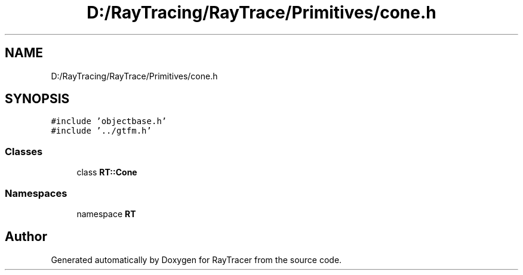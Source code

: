 .TH "D:/RayTracing/RayTrace/Primitives/cone.h" 3 "Mon Jan 24 2022" "Version 1.0" "RayTracer" \" -*- nroff -*-
.ad l
.nh
.SH NAME
D:/RayTracing/RayTrace/Primitives/cone.h
.SH SYNOPSIS
.br
.PP
\fC#include 'objectbase\&.h'\fP
.br
\fC#include '\&.\&./gtfm\&.h'\fP
.br

.SS "Classes"

.in +1c
.ti -1c
.RI "class \fBRT::Cone\fP"
.br
.in -1c
.SS "Namespaces"

.in +1c
.ti -1c
.RI "namespace \fBRT\fP"
.br
.in -1c
.SH "Author"
.PP 
Generated automatically by Doxygen for RayTracer from the source code\&.
